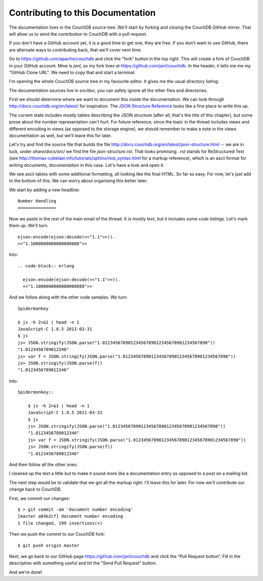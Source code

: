 .. Licensed under the Apache License, Version 2.0 (the "License"); you may not
.. use this file except in compliance with the License. You may obtain a copy of
.. the License at
..
..   http://www.apache.org/licenses/LICENSE-2.0
..
.. Unless required by applicable law or agreed to in writing, software
.. distributed under the License is distributed on an "AS IS" BASIS, WITHOUT
.. WARRANTIES OR CONDITIONS OF ANY KIND, either express or implied. See the
.. License for the specific language governing permissions and limitations under
.. the License.

.. _contributing:

==================================
Contributing to this Documentation
==================================

The documentation lives in the CouchDB source tree. We'll start by forking and
closing the CouchDB GitHub mirror. That will allow us to send the contribution
to CouchDB with a pull request.

If you don't have a GitHub account yet, it is a good time to get one, they are
free. If you don't want to use GitHub, there are alternate ways to
contributing back, that we'll cover next time.

Go to https://github.com/apache/couchdb and click the "fork" button in the top
right. This will create a fork of CouchDB in your GitHub account. Mine is
`janl`, so my fork lives at https://github.com/janl/couchdb. In the header, it
tells me me my "GitHub Clone URL". We need to copy that and start a terminal:

.. code-block: shell

    $ git clone https://github.com/janl/couchdb.git
    $ cd couchdb
    $ subl .

I'm opening the whole CouchDB source tree in my favourite editor. It gives
me the usual directory listing:

.. code-block: shell

    .git/
    .gitignore
    .mailmap
    .travis.yml
    AUTHORS
    BUGS
    CHANGES
    DEVELOPERS
    INSTALL
    INSTALL.Unix
    INSTALL.Windows
    LICENSE
    Makefile.am
    NEWS
    NOTICE
    README
    THANKS.in
    acinclude.m4.in
    bin/
    bootstrap
    build-aux/
    configure.ac
    etc/
    license.skip
    share/
    src/
    test/
    utils/
    var/

The documentation sources live in `src/doc`, you can safely ignore all the
other files and directories.

First we should determine where we want to document this inside the
documentation. We can look through http://docs.couchdb.org/en/latest/
for inspiration. The `JSON Structure Reference`_ looks like a fine place to write this up.

.. _JSON Structure Reference: http://docs.couchdb.org/en/latest/json-structure.html

The current state includes mostly tables describing the JSON structure (after
all, that's the title of this chapter), but some prose about the number
representation can't hurt. For future reference, since the topic in the thread
includes views and different encoding in views (as opposed to the storage
engine), we should remember to make a note in the views documentation as well,
but we'll leave this for later.

Let's try and find the source file that builds the file
http://docs.couchdb.org/en/latest/json-structure.html -- we are in luck, under
`share/docs/src/` we find the file `json-structure.rst`. That looks promising.
`.rst` stands for ReStructured Text (see
http://thomas-cokelaer.info/tutorials/sphinx/rest_syntax.html
for a markup reference), which is an ascii format for writing
documents, documentation in this case. Let's have a look and open it.

We see ascii tables with some additional formatting, all looking like the
final HTML. So far so easy. For now, let's just add to the bottom of this. We
can worry about organising this better later.

We start by adding a new headline::

    Number Handling
    ===============

Now we paste in the rest of the main email of the thread. It is mostly text,
but it includes some code listings. Let's mark them up. We'll turn::

    ejson:encode(ejson:decode(<<"1.1">>)).
    <<"1.1000000000000000888">>

Into::

    .. code-block:: erlang
        
      ejson:encode(ejson:decode(<<"1.1">>)).
      <<"1.1000000000000000888">>

And we follow along with the other code samples. We turn::

    Spidermonkey

    $ js -h 2>&1 | head -n 1
    JavaScript-C 1.8.5 2011-03-31
    $ js
    js> JSON.stringify(JSON.parse("1.01234567890123456789012345678901234567890"))
    "1.0123456789012346"
    js> var f = JSON.stringify(JSON.parse("1.01234567890123456789012345678901234567890"))
    js> JSON.stringify(JSON.parse(f))
    "1.0123456789012346"

into::

    Spidermonkey::

        $ js -h 2>&1 | head -n 1
        JavaScript-C 1.8.5 2011-03-31
        $ js
        js> JSON.stringify(JSON.parse("1.01234567890123456789012345678901234567890"))
        "1.0123456789012346"
        js> var f = JSON.stringify(JSON.parse("1.01234567890123456789012345678901234567890"))
        js> JSON.stringify(JSON.parse(f))
        "1.0123456789012346"

And then follow all the other ones.

I cleaned up the text a little but to make it sound more like a documentation
entry as opposed to a post on a mailing list.

The next step would be to validate that we got all the markup right. I'll
leave this for later. For now we'll contribute our change back to CouchDB.

First, we commit our changes::

    $ > git commit -am 'document number encoding'
    [master a84b2cf] document number encoding
    1 file changed, 199 insertions(+)

Then we push the commit to our CouchDB fork::

    $ git push origin master

Next, we go back to our GitHub page https://github.com/janl/couchdb and click
the “Pull Request button”. Fill in the description with something useful and
hit the "Send Pull Request" button.

And we're done!


